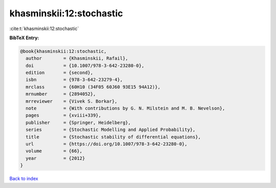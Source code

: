 khasminskii:12:stochastic
=========================

:cite:t:`khasminskii:12:stochastic`

**BibTeX Entry:**

.. code-block:: bibtex

   @book{khasminskii:12:stochastic,
     author        = {Khasminskii, Rafail},
     doi           = {10.1007/978-3-642-23280-0},
     edition       = {second},
     isbn          = {978-3-642-23279-4},
     mrclass       = {60H10 (34F05 60J60 93E15 94A12)},
     mrnumber      = {2894052},
     mrreviewer    = {Vivek S. Borkar},
     note          = {With contributions by G. N. Milstein and M. B. Nevelson},
     pages         = {xviii+339},
     publisher     = {Springer, Heidelberg},
     series        = {Stochastic Modelling and Applied Probability},
     title         = {Stochastic stability of differential equations},
     url           = {https://doi.org/10.1007/978-3-642-23280-0},
     volume        = {66},
     year          = {2012}
   }

`Back to index <../By-Cite-Keys.html>`_
